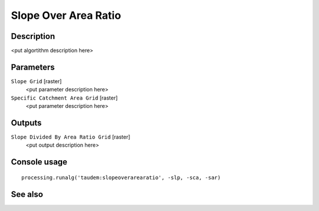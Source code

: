 Slope Over Area Ratio
=====================

Description
-----------

<put algortithm description here>

Parameters
----------

``Slope Grid`` [raster]
  <put parameter description here>

``Specific Catchment Area Grid`` [raster]
  <put parameter description here>

Outputs
-------

``Slope Divided By Area Ratio Grid`` [raster]
  <put output description here>

Console usage
-------------

::

  processing.runalg('taudem:slopeoverarearatio', -slp, -sca, -sar)

See also
--------

